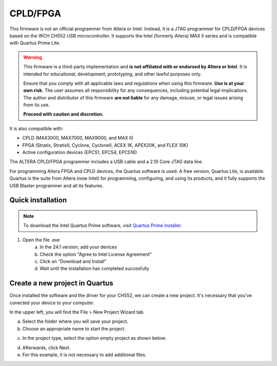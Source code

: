 CPLD/FPGA
========================

This firmware is not an official programmer from Altera or Intel. Instead, it is a JTAG programmer for CPLD/FPGA devices based on the WCH CH552 USB microcontroller. It supports the Intel (formerly Altera) MAX II series and is compatible with Quartus Prime Lite.

.. warning::

    This firmware is a third-party implementation and **is not affiliated with or endorsed by Altera or Intel**. It is intended for educational, development, prototyping, and other lawful purposes only.

    Ensure that you comply with all applicable laws and regulations when using this firmware. **Use is at your own risk.** The user assumes all responsibility for any consequences, including potential legal implications. The author and distributor of this firmware **are not liable** for any damage, misuse, or legal issues arising from its use.

    **Proceed with caution and discretion.**

It is also compatible with:

- CPLD (MAX3000, MAX7000, MAX9000, and MAX II)
- FPGA (Stratix, StratixII, Cyclone, CycloneII, ACEX 1K, APEX20K, and FLEX 10K)
- Active configuration devices (EPCS1, EPCS4, EPCS16)

The ALTERA CPLD/FPGA programmer includes a USB cable and a 2.10 Core JTAG data line.

For programming Altera FPGA and CPLD devices, the Quartus software is used. A free version, Quartus Lite, is available. Quartus is the suite from Altera (now Intel) for programming, configuring, and using its products, and it fully supports the USB Blaster programmer and all its features.

Quick installation
------------------

.. note::
    To download the Intel Quartus Prime software, visit `Quartus Prime Installer <https://www.intel.com/content/www/us/en/software-kit/849770/intel-quartus-prime-lite-edition-design-software-version-24-1-for-windows.html>`_.

1. Open the file .exe 
    a. In the 24.1 version, add your devices
    b. Check the option "Agree to Intel License Agreement"
    c. Click on "Download and Install"
    d. Wait until the installation has completed succesfully  


.. raw:: html

        <div style="text-align: center;">
            <img src="./_static/cpld/intel_quartus_installer.png" alt="Intel Installer" style="width: 100%;">
            <p>Intel Quartus Prime Installer</p>
        </div>


Create a new project in Quartus
-------------------------------

Once installed the software and the driver for your CH552, we can create a new project. It's necessary that you've conected your device to your computer.

In the upper left, you will find the File > New Project Wizard tab.

.. raw:: html

            <div style="text-align: center;">
                <img src="./_static/intel_quartus_installer.png" alt="New Project Wizard" style="width: 100%;">
                <p>New Project Wizard</p>
            </div>

a. Select the folder where you will save your project.
b. Choose an appropriate name to start the project.

.. raw:: html

            <div style="text-align: center;">
                <img src="./_static/intel_quartus_installer.png" alt="New Project Wizard" style="width: 50%;">
                <p>New Project Wizard</p>
            </div>

c. In the project type, select the option empty project as shown below:

.. raw:: html

            <div style="text-align: center;">
                <img src="./_static/intel_quartus_installer.png" alt="Project Type" style="width: 50%;">
                <p>Project Type 1</p>
            </div>

d. Afterwards, click Next.
e. For this example, it is not necessary to add additional files.

.. raw:: html

            <div style="text-align: center;">
                <img src="./_static/intel_quartus_installer.png" alt="Project Type" style="width: 50%;">
                <p>Project Type 2</p>
            </div>    


